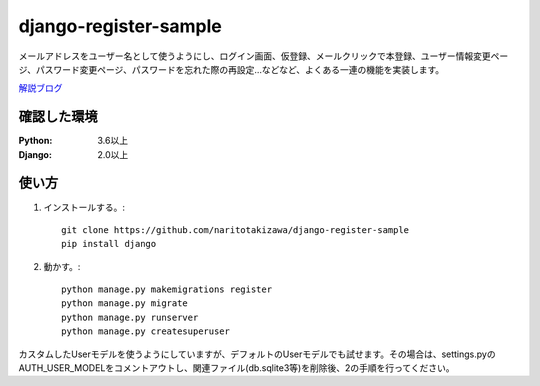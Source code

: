 ======================
django-register-sample
======================

メールアドレスをユーザー名として使うようにし、ログイン画面、仮登録、メールクリックで本登録、ユーザー情報変更ページ、パスワード変更ページ、パスワードを忘れた際の再設定...などなど、よくある一連の機能を実装します。

`解説ブログ <https://torina.top/detail/288>`_

確認した環境
----------

:Python: 3.6以上
:Django: 2.0以上


使い方
-----
1. インストールする。::

    git clone https://github.com/naritotakizawa/django-register-sample
    pip install django

2. 動かす。::

    python manage.py makemigrations register
    python manage.py migrate
    python manage.py runserver
    python manage.py createsuperuser

カスタムしたUserモデルを使うようにしていますが、デフォルトのUserモデルでも試せます。その場合は、settings.pyのAUTH_USER_MODELをコメントアウトし、関連ファイル(db.sqlite3等)を削除後、2の手順を行ってください。